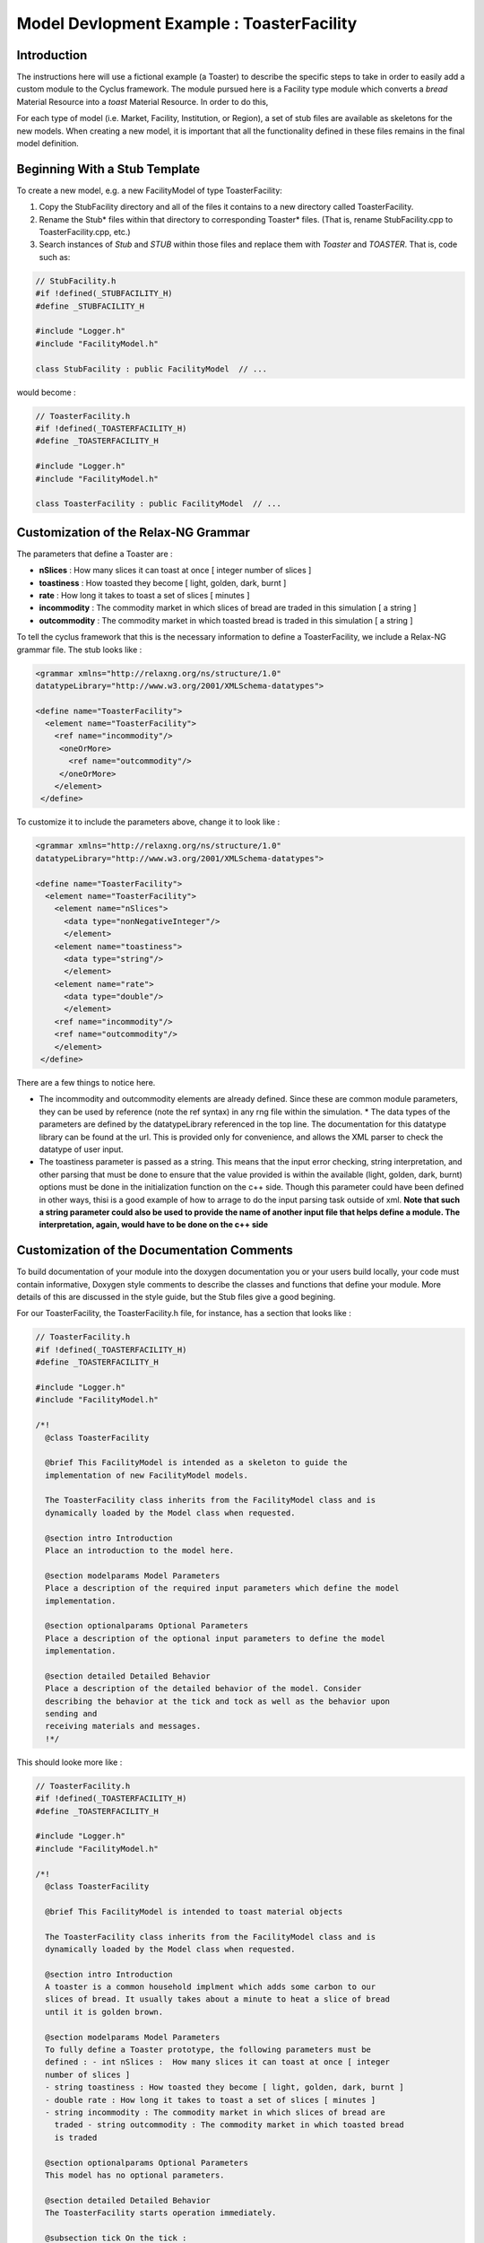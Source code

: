 .. summary Specific Step-by-Step instructions for creating a ToasterFacility 

Model Devlopment Example : ToasterFacility
===========================================

Introduction
------------

The instructions here will use a fictional example (a Toaster) to describe the 
specific steps to take in order to easily add a custom module to the Cyclus 
framework. The module pursued here is a Facility type module which converts a 
`bread` Material Resource into a `toast` Material Resource. In order to do this, 

For each type of model (i.e. Market, Facility, Institution, or Region), a set of 
stub files are available as skeletons for the new models.  When creating a new 
model, it is important that all the functionality defined in these files remains 
in the final model definition. 

Beginning With a Stub Template
-----------------------------------------

To create a new model, e.g. a new FacilityModel of type ToasterFacility:

1. Copy the StubFacility directory and all of the files it contains to a new 
   directory called ToasterFacility.

2. Rename the Stub* files within that directory to corresponding Toaster* files.  
   (That is, rename StubFacility.cpp to ToasterFacility.cpp, etc.)

3. Search instances of `Stub` and `STUB` within those files and replace them 
   with `Toaster` and `TOASTER`. That is, code such as:

.. code-block:: cpp

   // StubFacility.h
   #if !defined(_STUBFACILITY_H)
   #define _STUBFACILITY_H
   
   #include "Logger.h"
   #include "FacilityModel.h"

   class StubFacility : public FacilityModel  // ...

would become :

.. code-block:: cpp

   // ToasterFacility.h
   #if !defined(_TOASTERFACILITY_H)
   #define _TOASTERFACILITY_H
   
   #include "Logger.h"
   #include "FacilityModel.h"
   
   class ToasterFacility : public FacilityModel  // ...


Customization of the Relax-NG Grammar
-----------------------------------------

The parameters that define a Toaster are :

* **nSlices** :  How many slices it can toast at once [ integer number of slices 
  ]
* **toastiness** : How toasted they become [ light, golden, dark, burnt ]
* **rate** : How long it takes to toast a set of slices [ minutes ]
* **incommodity** : The commodity market in which slices of bread are traded in 
  this simulation [ a string ]
* **outcommodity** : The commodity market in which toasted bread is traded in 
  this simulation [ a string ]

To tell the cyclus framework that this is the necessary information to define a 
ToasterFacility, we include a Relax-NG grammar file. The stub looks like : 

.. code-block:: xml

  <grammar xmlns="http://relaxng.org/ns/structure/1.0"
  datatypeLibrary="http://www.w3.org/2001/XMLSchema-datatypes">

  <define name="ToasterFacility">
    <element name="ToasterFacility"> 
      <ref name="incommodity"/>
       <oneOrMore>
         <ref name="outcommodity"/>
       </oneOrMore>
      </element>
   </define>

To customize it to include the parameters above, change it to look like :

.. code-block:: xml

  <grammar xmlns="http://relaxng.org/ns/structure/1.0"
  datatypeLibrary="http://www.w3.org/2001/XMLSchema-datatypes">

  <define name="ToasterFacility">
    <element name="ToasterFacility"> 
      <element name="nSlices">
        <data type="nonNegativeInteger"/>
        </element>
      <element name="toastiness">
        <data type="string"/>
        </element>
      <element name="rate">
        <data type="double"/>
        </element>
      <ref name="incommodity"/>
      <ref name="outcommodity"/>
      </element>
   </define>
  

There are a few things to notice here. 

* The incommodity and outcommodity elements are already defined. Since these are 
  common module parameters, they can be used by reference (note the ref syntax) 
  in any rng file within the simulation.  * The data types of the parameters are 
  defined by the datatypeLibrary referenced in the top line. The documentation 
  for this datatype library can be found at the url. This is provided only for 
  convenience, and allows the XML parser to check the datatype of user input.
* The toastiness parameter is passed as a string. This means that the input 
  error checking, string interpretation, and other parsing that must be done to 
  ensure that the value provided is within the available (light, golden, dark, 
  burnt) options must be done in the initialization function on the c++ side. 
  Though this parameter could have been defined in other ways, thisi is a good
  example of how to arrage to do the input parsing task outside of xml. **Note 
  that such a string parameter could also be used to provide the name of another 
  input file that helps define a module. The interpretation, again, would have 
  to be done on the c++ side**


Customization of the Documentation Comments 
----------------------------------------------

To build documentation of your module into the doxygen documentation you or your 
users build locally, your code must contain informative, Doxygen style comments 
to describe the classes and functions that define your module. More details of 
this are discussed in the style guide, but the Stub files give a good begining. 

For our ToasterFacility, the ToasterFacility.h file, for instance, has a section 
that looks like :
   
.. code-block:: cpp

  // ToasterFacility.h
  #if !defined(_TOASTERFACILITY_H)
  #define _TOASTERFACILITY_H
  
  #include "Logger.h"
  #include "FacilityModel.h"
  
  /*!
    @class ToasterFacility
    
    @brief This FacilityModel is intended as a skeleton to guide the 
    implementation of new FacilityModel models. 
    
    The ToasterFacility class inherits from the FacilityModel class and is 
    dynamically loaded by the Model class when requested.
  
    @section intro Introduction
    Place an introduction to the model here. 
  
    @section modelparams Model Parameters
    Place a description of the required input parameters which define the model 
    implementation.
  
    @section optionalparams Optional Parameters
    Place a description of the optional input parameters to define the model 
    implementation.
  
    @section detailed Detailed Behavior
    Place a description of the detailed behavior of the model. Consider 
    describing the behavior at the tick and tock as well as the behavior upon 
    sending and
    receiving materials and messages.  
    !*/ 


This should looke more like :

.. code-block:: cpp

  // ToasterFacility.h
  #if !defined(_TOASTERFACILITY_H)
  #define _TOASTERFACILITY_H
  
  #include "Logger.h"
  #include "FacilityModel.h"
  
  /*!
    @class ToasterFacility
    
    @brief This FacilityModel is intended to toast material objects
    
    The ToasterFacility class inherits from the FacilityModel class and is 
    dynamically loaded by the Model class when requested.
  
    @section intro Introduction
    A toaster is a common household implment which adds some carbon to our 
    slices of bread. It usually takes about a minute to heat a slice of bread 
    until it is golden brown. 
  
    @section modelparams Model Parameters
    To fully define a Toaster prototype, the following parameters must be 
    defined : - int nSlices :  How many slices it can toast at once [ integer 
    number of slices ]
    - string toastiness : How toasted they become [ light, golden, dark, burnt ]
    - double rate : How long it takes to toast a set of slices [ minutes ]
    - string incommodity : The commodity market in which slices of bread are 
      traded - string outcommodity : The commodity market in which toasted bread 
      is traded
  
    @section optionalparams Optional Parameters
    This model has no optional parameters.
  
    @section detailed Detailed Behavior
    The ToasterFacility starts operation immediately. 

    @subsection tick On the tick :
    The ToasterFacility immediately offers any toast that exists in the 
    inventory from previous months and begins to request the incommodity. It 
    requests as much sliced bread as it can toast within a timestep. That is, it 
    requests 86400 slices if the timestep is 30 days long, the rate is 2 minutes 
    per set of slices, and  n_slices = 4. 
     
    @subsection receive Receiving a Message :
    If the request is matched with an offer from another facility, the 
    ToasterFacility executes that order by adding that quantity to its stocks. 
   
    @subsection tock On the tock :
    On the tock, the ToasterFacility alters the isotopic vectors of each slice 
    of bread in the stocks (up to the monthly capacity) to include more carbon 
    and less
    oxygen (the magnitude of the change is defined by the toastiness parameter). 
    Each (now toasted) slice is then placed in the inventory. 
    
  !*/



Customization of Module Behavior
-----------------------------------------

init
+++++++

One of the requirements for a model to be properly loaded into the Cyclus 
framework is a  method named 'init' to initialize an instance of the model from 
an XML node pointer (xmlNodePtr)

* this method must call the parent class method of the same name (e.g.
  FacilityModel::init(cur))

* this method should only initialize variables that are NOT members of the
  parent class

In order for your module to have access to these parameters that define a 
configured prototype the init function must load the data from XML. The 
ToasterFacility.cpp file changes from :

.. code-block:: cpp

  //- - - - - - - - - - - - - - - - - - - - - - - - - - - - - - - - - - - - - - 
  void ToasterFacility::init(xmlNodePtr cur) {
    FacilityModel::init(cur);
    /// move XML pointer to current model
    cur = XMLinput->get_xpath_element(cur,"model/ToasterFacility");
    /// initialize any ToasterFacility-specific datamembers here
  }

To :

.. code-block:: cpp
  
  //- - - - - - - - - - - - - - - - - - - - - - - - - - - - - - - - - - - - - - -    
  void ToasterFacility::init(xmlNodePtr cur) {
    FacilityModel::init(cur);
  
    /// move XML pointer to current model
    cur = XMLinput->get_xpath_element(cur,"model/ToasterFacility");
  
    /// initialize any ToasterFacility-specific datamembers here
    n_slices_ = strtol(XMLinput->get_xpath_content(cur, "nSlices"), NULL, 10);
    toastiness_ = XMLinput->get_xpath_content(cur,"toastiness");
    rate_ = strtod(XMLinput->get_xpath_content(cur, "rate"), NULL);
    incommodity_ = XMLinput->get_xpath_content(cur, "incommodity");
    outcommodity_ = XMLinput->get_xpath_content(cur, "outcommodity");
  
    // check that toastiness_ is oneof the allowed levels :
    // this gives an example of performing input checking in the module 
    // in case the xml parser is not detailed enough
    if(allowed_levels_.find(toastiness_)==allowed_levels_.end()){
      string msg = "The value given for the toastiness parameter, ";
      msg += toastiness_;
      msg += ", is not within the allowed set. Allowed values are: ";
      map<string,double>::iterator it;
      for (it=allowed_levels_.begin(); it != allowed_levels_.end(); it++){
        msg += " '";
        msg += (*it).first;
        msg += "'";
      }
      msg+=".";
      LOG(LEV_ERROR,"Toast")<<msg;
    }
  
    // initialize the toastiness dependent chemistry
    initToastChem();
  }
  
  
These member variables must be declared in the ToasterFacility.h header file. 
The header file originally has a section that looks like :
  
.. code-block:: cpp
  
  /* --------------------
   * _THIS_ FACILITYMODEL class has these members
   * --------------------
   */
  
  /* ------------------- */ 

  };
        
We change it to include :
 
.. code-block:: cpp
  
  /* --------------------
   * _THIS_ FACILITYMODEL class has these members
   * --------------------
   */
  
   private:
    /**
     * The number of slices the toaster can handle at one time
     */
    int n_slices_;
  
    /**
     * The speed (set of slices per minute) with which the toaster toasts
     */
    double rate_;
  
    /**
     * The toastiness of the toast. This can be 'light', 'golden', 'dark' or 
       'burnt'.  
    */
    std::string toastiness_;
  
    /**
     * The name of the commodity market for the incoming commodity.
     */
    std::string incommodity_;
  
    /**
     * The name of the commodity market for the outgoing commodity.
     */
    std::string outcommodity_;
  
  
  /* ------------------- */ 
  
  };


copy
++++++

All models must provide a method named 'copy' to initialize an instance of the 
model from another instance of the same model

* this method must call the parent class method of the same name (e.g.
  FacilityModel::copy(src))

* this method should only initialize variables that are NOT members of the
  parent class   


.. code-block:: cpp

  //- - - - - - - - - - - - - - - - - - - - - - - - - - - - - - - - - - - - - - -    
  void ToasterFacility::copy(ToasterFacility* src) {
    FacilityModel::copy(src);
    n_slices_=src->n_slices_;
    toastiness_=src->toastiness_;
    rate_=src->rate_;
    incommodity_=src->incommodity_;
    outcommodity_=src->outcommodity_;
    allowed_levels_=src->allowed_levels_;
    toast_bread_elt_ratio_=src->toast_bread_elt_ratio_;
    inventory_.makeUnlimited(); 
    stocks_.makeUnlimited();
  }


print
++++++++

All models may provide a method named 'print' to print a description of the 
model

* this method should call the parent class method of the same name (e.g.
  FacilityModel::print())

* this method should only print information that is NOT part of the parent
  class(es)

* this method assumes that a dangling output line (no std::endl) is left
  from the parent class output

The ToasterFacility I've implemented has a print function that looks like :

.. code-block:: cpp

  //- - - - - - - - - - - - - - - - - - - - - - - - - - - - - - - - - - - - - - -    
  void ToasterFacility::print() {
    FacilityModel::print();
    string msg = "ToasterFacility";
    msg += this->ID();
    msg += " makes delicious ";
    msg += toastiness_;
    msg += " toast.";
    LOG(LEV_DEBUG2,"Toast")<<msg;
  };

handleTick and handleTock
++++++++++++++++++++++++++

The handleTick and handleTock functions are called once per timestep, and it is
in these functions that much of the behavior of the module is defined.

If Resources must be created, manipulated, etc. these are the functions in which 
to trigger those behaviors.

Cyclus convention decrees that in the handleTick step, facilities make 
requests and offers.  On handleTock, they do clean-up tasks, such as 
responding to transaction matches and processing Resources.

The ToasterFacility handleTick and handleTock functions may look something 
like : 

.. code-block:: cpp
  
  //- - - - - - - - - - - - - - - - - - - - - - - - - - - - - - - - - - - - - - -
  void ToasterFacility::handleTick(int time) {
    makeRequests();
    makeOffers();
    inventory_.pushAll(toast(stocks_));
  }
  
  //- - - - - - - - - - - - - - - - - - - - - - - - - - - - - - - - - - - - - - -
  void ToasterFacility::handleTock(int time) {
    sendToast(orders_waiting_);
    cleanUp();
  }
  
The details of implementation are entirely up to the developer. In this example, 
the details are hidden in the private functions that are defined elsewhere in the 
ToasterFacility class.

For this to work out, of course, you'll need to declare the `vector<msg_ptr> orders_waiting_`
and the `DeckStore stocks_` in the header file. 

receiveMessage
++++++++++++++++++++++++++

The Toaster likes to keep the message and deal with it later. The 
developer is welcome to deal with in whatever way they like. In this example, 
a vector of the received message pointers is kept as the private member variable 
`orders_waiting_`.


.. code-block:: cpp

  //- - - - - - - - - - - - - - - - - - - - - - - - - - - - - - - - - - - - - - -    
  void SourceFacility::receiveMessage(msg_ptr msg){
    orders_waiting_.push_front(msg);
  }


removeResource and addResource
+++++++++++++++++++++++++++++++

Though here again the developer is welcome to implement this in any way they 
like, we recommend a particular paradigm in which the facility has raw materials ('stocks') 
in pre-precess storage and processed materials ('inventory') in pre-transaction 
storage. A tool in the developer's arsenal for this purpose are the DeckStore and 
MatStore functions. Here we'll utilize the DeckStore class that provides a useful interface
for a list of resource objects.  

.. code-block:: cpp

  //- - - - - - - - - - - - - - - - - - - - - - - - - - - - - - - - - - - - - - -
  vector<rsrc_ptr> ToasterFacility::removeResource(msg_ptr order) {
    Transaction trans = order->trans();
    if (trans.commod != outcommodity_) {
      string err_msg = "ToasterFacility can only send '" + outcommodity_ ;
      err_msg += + "' materials.";
      throw CycException(err_msg);
    }
  
    Manifest materials;
    materials = inventory_.popNum(1);
  
    return materials;
  
  }
      
  //- - - - - - - - - - - - - - - - - - - - - - - - - - - - - - - - - - - - - - -
  void ToasterFacility::addResource(msg_ptr msg, vector<rsrc_ptr> manifest) {
    stocks_.pushAll(manifest);
  }
  

Customization of Module Tests
-----------------------------------------


Tests for the ToasterFacility can be implemented in the ToasterFacilityTests.cpp 
file using the GoogleTest testing framework. For more details about testing, see
the http://cnerg.engr.wisc.edu/cyclus/docs/testing.html, the testing section of 
the cyclus doxygen documentation.

For our purposes, we'll simply show one example of a unit test that the Toaster 
Facility must pass and point out that by copying the ToasterFacilityTests.cpp 
file from the Stub, we have successfully added the ToasterFacility to the 
Models and FacilityModels whose Model and FacilityModel interfaces 
(respectively) are tested.


In the ToasterFacilityTests.cpp file, you'll notice that there is space for you 
to fill in tests concerning the behavior of the ToasterFacility that we defined 
in previous steps.

Our test will just query whether the toaster does one of the things that we 
expect. When we feed it bread, a timestep passes, and we pull the bread back 
out, we want the bread to have less calcium than it did before (did you know 
that, about the toasting process?).

Here's a rough example of how we write that test: 


.. code-block:: cpp

  //- - - - - - - - - - - - - - - - - - - - - - - - - - - - - - - - - - - - - 
  TEST_F(ToasterFacilityTest, Toast) {
  
    msg_ptr bread_msg_ = msg_ptr(new Message(new_facility, src_facility));
    bread_msg_->setResource(bread_);
    bread_msg_->setCommod("bread");
  
    vector<rsrc_ptr> manifest, returned; 
    manifest.push_back(rsrc_ptr(bread_));
    src_facility->addResource(bread_msg_, manifest);
  
    double original_mass = (bread_->isoVector()).eltMass(20);
    src_facility->handleTick(1);
    bread_msg_->setCommod("toast");
    returned = src_facility->removeResource(bread_msg_);
    mat_rsrc_ptr toasted_bread = boost::dynamic_pointer_cast<Material>(returned.front());
  
    ASSERT_LT((toasted_bread->isoVector()).eltMass(20),original_mass);
  }





